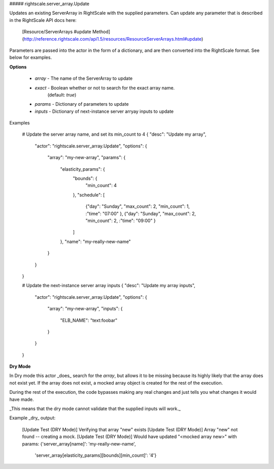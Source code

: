 ##### rightscale.server_array.Update

Updates an existing ServerArray in RightScale with the supplied parameters. Can
update any parameter that is described in the RightScale API docs here:

  [Resource/ServerArrays #update Method](http://reference.rightscale.com/api1.5/resources/ResourceServerArrays.html#update)

Parameters are passed into the actor in the form of a dictionary, and are
then converted into the RightScale format. See below for examples.

**Options**

  * `array`  - The name of the ServerArray to update
  * `exact`  - Boolean whether or not to search for the exact array name.
               (default: `true`)
  * `params` - Dictionary of parameters to update
  * `inputs` - Dictionary of next-instance server arryay inputs to update

Examples

    # Update the server array name, and set its min_count to 4
    { "desc": "Update my array",
      "actor": "rightscale.server_array.Update",
      "options": {
        "array": "my-new-array",
        "params": {
          "elasticity_params": {
            "bounds": {
              "min_count": 4
            },
            "schedule": [
              {"day": "Sunday", "max_count": 2, "min_count": 1, :"time": "07:00" },
              {"day": "Sunday", "max_count": 2, "min_count": 2, :"time": "09:00" }
            ]
          },
          "name": "my-really-new-name"
        }
      }
    }

    # Update the next-instance server array inputs
    { "desc": "Update my array inputs",
      "actor": "rightscale.server_array.Update",
      "options": {
        "array": "my-new-array",
        "inputs": {
          "ELB_NAME": "text:foobar"
        }
      }
    }

**Dry Mode**

In Dry mode this actor _does_ search for the `array`, but allows it to be
missing because its highly likely that the array does not exist yet. If the
array does not exist, a mocked array object is created for the rest of the
execution.

During the rest of the execution, the code bypasses making any real changes
and just tells you what changes it would have made.

_This means that the dry mode cannot validate that the supplied inputs will
work._

Example _dry_ output:

    [Update Test (DRY Mode)] Verifying that array "new" exists
    [Update Test (DRY Mode)] Array "new" not found -- creating a mock.
    [Update Test (DRY Mode)] Would have updated "<mocked array new>" with
    params: {'server_array[name]': 'my-really-new-name',
             'server_array[elasticity_params][bounds][min_count]': '4'}
